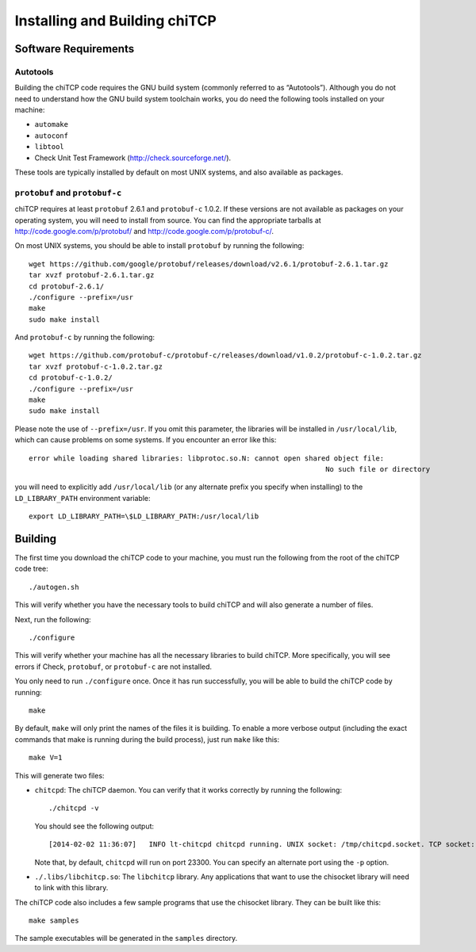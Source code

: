 .. _chitcp-installing:

Installing and Building chiTCP
==============================

Software Requirements
---------------------

Autotools
~~~~~~~~~

Building the chiTCP code requires the GNU build system (commonly referred to as
“Autotools”). Although you do not need to understand how the GNU build system
toolchain works, you do need the following tools installed on your machine:

-  ``automake``

-  ``autoconf``

-  ``libtool``

-  Check Unit Test Framework (http://check.sourceforge.net/).

These tools are typically installed by default on most UNIX systems, and also
available as packages.

``protobuf`` and ``protobuf-c``
~~~~~~~~~~~~~~~~~~~~~~~~~~~~~~~

chiTCP requires at least ``protobuf`` 2.6.1 and ``protobuf-c`` 1.0.2. If these
versions are not available as packages on your operating system, you will need
to install from source. You can find the appropriate tarballs at
http://code.google.com/p/protobuf/ and http://code.google.com/p/protobuf-c/.

On most UNIX systems, you should be able to install ``protobuf`` by running the
following:

::

   wget https://github.com/google/protobuf/releases/download/v2.6.1/protobuf-2.6.1.tar.gz
   tar xvzf protobuf-2.6.1.tar.gz 
   cd protobuf-2.6.1/
   ./configure --prefix=/usr
   make
   sudo make install

And ``protobuf-c`` by running the following:

::

   wget https://github.com/protobuf-c/protobuf-c/releases/download/v1.0.2/protobuf-c-1.0.2.tar.gz
   tar xvzf protobuf-c-1.0.2.tar.gz 
   cd protobuf-c-1.0.2/
   ./configure --prefix=/usr
   make
   sudo make install

Please note the use of ``--prefix=/usr``. If you omit this parameter, the
libraries will be installed in ``/usr/local/lib``, which can cause problems on
some systems. If you encounter an error like this:

::

    error while loading shared libraries: libprotoc.so.N: cannot open shared object file: 
                                                                           No such file or directory

you will need to explicitly add ``/usr/local/lib`` (or any alternate prefix you
specify when installing) to the ``LD_LIBRARY_PATH`` environment variable:

::

    export LD_LIBRARY_PATH=\$LD_LIBRARY_PATH:/usr/local/lib


Building
--------

The first time you download the chiTCP code to your machine, you must run the
following from the root of the chiTCP code tree:

::

    ./autogen.sh 

This will verify whether you have the necessary tools to build chiTCP and will
also generate a number of files.

Next, run the following:

::

    ./configure

This will verify whether your machine has all the necessary libraries to build
chiTCP. More specifically, you will see errors if Check, ``protobuf``, or
``protobuf-c`` are not installed.

You only need to run ``./configure`` once. Once it has run successfully, you
will be able to build the chiTCP code by running:

::

    make

By default, ``make`` will only print the names of the files it is building. To
enable a more verbose output (including the exact commands that make is running
during the build process), just run ``make`` like this:

::

    make V=1

This will generate two files:

-  ``chitcpd``: The chiTCP daemon. You can verify that it works correctly by
   running the following:

   ::

       ./chitcpd -v

   You should see the following output:

   ::

       [2014-02-02 11:36:07]   INFO lt-chitcpd chitcpd running. UNIX socket: /tmp/chitcpd.socket. TCP socket: 23300

   Note that, by default, ``chitcpd`` will run on port 23300. You can
   specify an alternate port using the ``-p`` option.

-  ``./.libs/libchitcp.so``: The ``libchitcp`` library. Any applications that
   want to use the chisocket library will need to link with this library.

The chiTCP code also includes a few sample programs that use the chisocket
library. They can be built like this:

::

    make samples

The sample executables will be generated in the ``samples`` directory.


